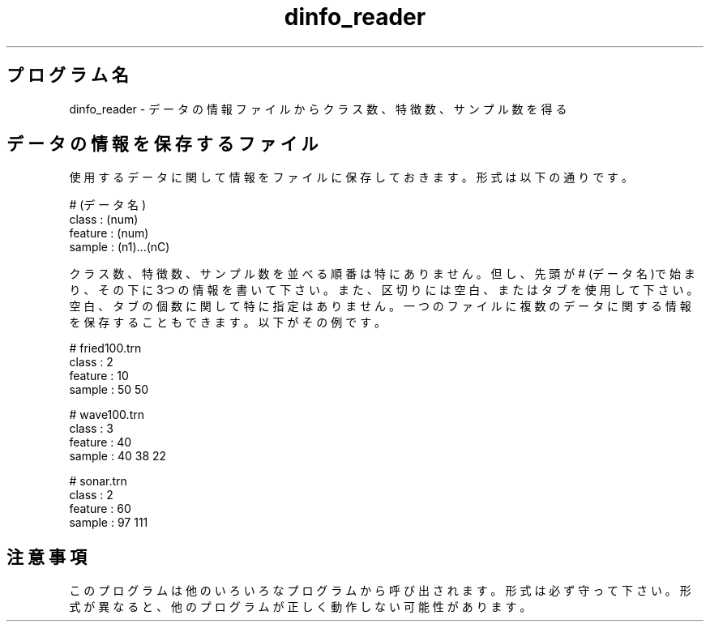 .TH dinfo_reader 1


.SH プログラム名
dinfo_reader - データの情報ファイルからクラス数、特徴数、サンプル数を得る


.SH データの情報を保存するファイル
使用するデータに関して情報をファイルに保存しておきます。形式は以下の通りです。

.br
# (データ名)
.br
class : (num)
.br
feature : (num)
.br
sample : (n1)...(nC)

.br
クラス数、特徴数、サンプル数を並べる順番は特にありません。但し、先頭が# (データ名)で始まり、その下に3つの情報を書いて下さい。また、区切りには空白、またはタブを使用して下さい。空白、タブの個数に関して特に指定はありません。一つのファイルに複数のデータに関する情報を保存することもできます。以下がその例です。

.br
# fried100.trn
.br
class : 2
.br
feature : 10
.br
sample : 50 50
.br

.br
# wave100.trn
.br
class : 3
.br
feature : 40
.br
sample : 40 38 22
.br

.br
# sonar.trn
.br
class : 2
.br
feature : 60
.br
sample : 97 111
.br

.SH 注意事項
このプログラムは他のいろいろなプログラムから呼び出されます。形式は必ず守って下さい。形式が異なると、他のプログラムが正しく動作しない可能性があります。
